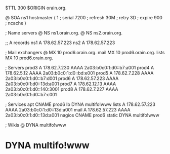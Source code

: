 $TTL 300
$ORIGIN orain.org.

@	SOA ns1 hostmaster (
	1      ; serial
	7200   ; refresh
	30M    ; retry
	3D     ; expire
	900    ; ncache
)

; Name servers
@	NS	ns1.orain.org.
@	NS	ns2.orain.org.

;; A records
ns1	A	178.62.57.223
ns2	A	178.62.57.223

; Mail exchangers
@	MX	10	prod6.orain.org.
mail	MX	10	prod6.orain.org.
lists	MX	10	prod6.orain.org.

; Servers
prod3	A	178.62.7.230
	AAAA	2a03:b0c0:1:d0::b7:a001
prod4	A	178.62.5.12
	AAAA	2a03:b0c0:1:d0::bd:e001
prod5	A	178.62.7.228
	AAAA	2a03:b0c0:1:d0::b7:d001
prod6	A	178.62.57.223
	AAAA	2a03:b0c0:1:d0::13d:a001
prod7	A	178.62.12.13
	AAAA	2a03:b0c0:1:d0::140:3001
prod8	A	178.62.7.227
	AAAA	2a03:b0c0:1:d0::b7:c001

; Services
apt	CNAME	prod6
lb	DYNA	multifo!www
lists	A	178.62.57.223
	AAAA	2a03:b0c0:1:d0::13d:a001
mail	A	178.62.57.223
	AAAA	2a03:b0c0:1:d0::13d:a001
nagios	CNAME	prod6
static	DYNA	multifo!www

; Wikis
@	DYNA	multifo!www
*	DYNA	multifo!www
